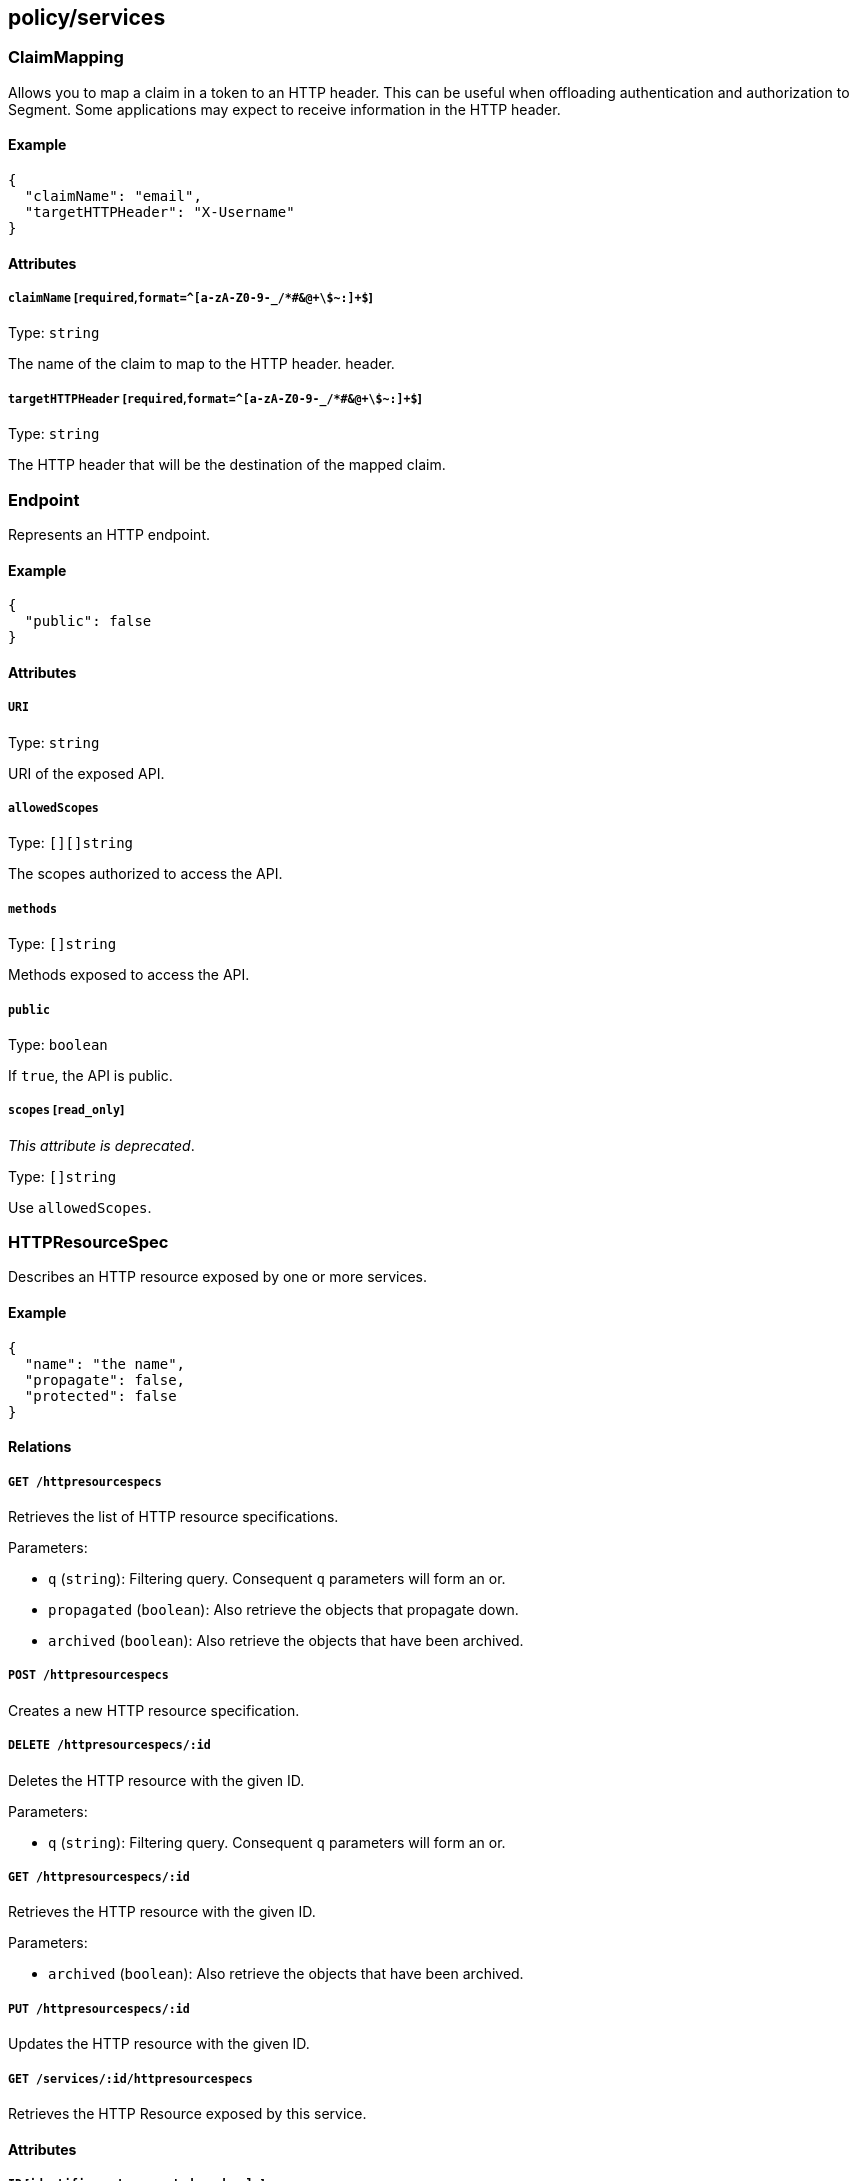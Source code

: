 == policy/services

=== ClaimMapping

Allows you to map a claim in a token to an HTTP header. This can be
useful when offloading authentication and authorization to Segment. Some
applications may expect to receive information in the HTTP header.

==== Example

[source,json]
----
{
  "claimName": "email",
  "targetHTTPHeader": "X-Username"
}
----

==== Attributes

===== `claimName` [`required`,`format=^[a-zA-Z0-9-_/*#&@\+\$~:]+$`]

Type: `string`

The name of the claim to map to the HTTP header. header.

===== `targetHTTPHeader` [`required`,`format=^[a-zA-Z0-9-_/*#&@\+\$~:]+$`]

Type: `string`

The HTTP header that will be the destination of the mapped claim.

=== Endpoint

Represents an HTTP endpoint.

==== Example

[source,json]
----
{
  "public": false
}
----

==== Attributes

===== `URI`

Type: `string`

URI of the exposed API.

===== `allowedScopes`

Type: `[][]string`

The scopes authorized to access the API.

===== `methods`

Type: `[]string`

Methods exposed to access the API.

===== `public`

Type: `boolean`

If `true`, the API is public.

===== `scopes` [`read_only`]

_This attribute is deprecated_.

Type: `[]string`

Use `allowedScopes`.

=== HTTPResourceSpec

Describes an HTTP resource exposed by one or more services.

==== Example

[source,json]
----
{
  "name": "the name",
  "propagate": false,
  "protected": false
}
----

==== Relations

===== `GET /httpresourcespecs`

Retrieves the list of HTTP resource specifications.

Parameters:

* `q` (`string`): Filtering query. Consequent `q` parameters will form
an or.
* `propagated` (`boolean`): Also retrieve the objects that propagate
down.
* `archived` (`boolean`): Also retrieve the objects that have been
archived.

===== `POST /httpresourcespecs`

Creates a new HTTP resource specification.

===== `DELETE /httpresourcespecs/:id`

Deletes the HTTP resource with the given ID.

Parameters:

* `q` (`string`): Filtering query. Consequent `q` parameters will form
an or.

===== `GET /httpresourcespecs/:id`

Retrieves the HTTP resource with the given ID.

Parameters:

* `archived` (`boolean`): Also retrieve the objects that have been
archived.

===== `PUT /httpresourcespecs/:id`

Updates the HTTP resource with the given ID.

===== `GET /services/:id/httpresourcespecs`

Retrieves the HTTP Resource exposed by this service.

==== Attributes

===== `ID` [`identifier`,`autogenerated`,`read_only`]

Type: `string`

Identifier of the object.

===== `annotations`

Type: `map[string][]string`

Stores additional information about an entity.

===== `associatedTags`

Type: `[]string`

List of tags attached to an entity.

===== `createTime` [`autogenerated`,`read_only`]

Type: `time`

Creation date of the object.

===== `description` [`max_length=1024`]

Type: `string`

Description of the object.

===== `endpoints`

Type: link:#endpoint[`[]endpoint`]

A list of API endpoints that are exposed for the service.

===== `metadata` [`creation_only`]

Type: `[]string`

Contains tags that can only be set during creation, must all start with
the `@' prefix, and should only be used by external systems.

===== `name` [`required`,`max_length=256`]

Type: `string`

Name of the entity.

===== `namespace` [`autogenerated`,`read_only`]

Type: `string`

Namespace tag attached to an entity.

===== `normalizedTags` [`autogenerated`,`read_only`]

Type: `[]string`

Contains the list of normalized tags of the entities.

===== `propagate`

Type: `boolean`

Propagates the policy to all of its children.

===== `protected`

Type: `boolean`

Defines if the object is protected.

===== `updateTime` [`autogenerated`,`read_only`]

Type: `time`

Last update date of the object.

=== Service

Defines a generic service object at layer 4 or layer 7 that encapsulates
the description of a micro-service. A service exposes APIs and can be
implemented through third party entities (such as a cloud provider) or
through processing units.

==== Example

[source,json]
----
{
  "OIDCProviderURL": "https://accounts.google.com",
  "OIDCScopes": [
    "email",
    "profile"
  ],
  "TLSType": "Aporeto",
  "authorizationType": "None",
  "disabled": false,
  "exposedAPIs": [
    [
      "package=p1"
    ]
  ],
  "exposedPort": 443,
  "exposedServiceIsTLS": false,
  "external": false,
  "name": "the name",
  "port": 443,
  "protected": false,
  "publicApplicationPort": 443,
  "selectors": [
    [
      "$identity=processingunit"
    ]
  ],
  "type": "HTTP"
}
----

==== Relations

===== `GET /services`

Retrieves the list of services.

Parameters:

* `q` (`string`): Filtering query. Consequent `q` parameters will form
an or.
* `archived` (`boolean`): Also retrieve the objects that have been
archived.

===== `POST /services`

Creates a new service.

===== `DELETE /services/:id`

Deletes the service with the given ID.

Parameters:

* `q` (`string`): Filtering query. Consequent `q` parameters will form
an or.

===== `GET /services/:id`

Retrieves the service with the given ID.

Parameters:

* `archived` (`boolean`): Also retrieve the objects that have been
archived.

===== `PUT /services/:id`

Updates the service with the given ID.

===== `GET /infrastructurepolicies/:id/services`

Returns the list of services affected by an infrastructure policy.

Parameters:

* `mode` (`enum(subject | object)`): Matching mode.

===== `GET /networkaccesspolicies/:id/services`

Returns the list of services affected by a network policy.

Parameters:

* `mode` (`enum(subject | object)`): Matching mode.

===== `GET /processingunits/:id/services`

Retrieves the services used by a processing unit.

===== `GET /servicedependencies/:id/services`

Returns the list of external services that are targets of service
dependency.

===== `GET /services/:id/httpresourcespecs`

Retrieves the HTTP Resource exposed by this service.

===== `GET /services/:id/processingunits`

Retrieves the processing units that implement this service.

==== Attributes

===== `ID` [`identifier`,`autogenerated`,`read_only`]

Type: `string`

Identifier of the object.

===== `IPs`

Type: `[]string`

The list of IP addresses where the service can be accessed. This is an
optional attribute and is only required if no host names are provided.
The system will automatically resolve IP addresses from host names
otherwise.

===== `JWTSigningCertificate`

Type: `string`

PEM-encoded certificate that will be used to validate the user’s JSON
web token (JWT) in HTTP requests. This is an optional field, needed only
if the `authorizationType` is set to `JWT`.

===== `MTLSCertificateAuthority`

Type: `string`

PEM-encoded certificate authority to use to verify client certificates.
This only applies if `authorizationType` is set to `MTLS`. If it is not
set, Segment’s public signing certificate authority will be used.

===== `OIDCCallbackURL`

Type: `string`

This is an advanced setting. Optional OIDC callback URL. If you don’t
set it, Segment will autodiscover it. It will be
`https://<hosts[0]|IPs[0]>/aporeto/oidc/callback`.

===== `OIDCClientID`

Type: `string`

OIDC Client ID. Only has effect if the `authorizationType` is set to
`OIDC`.

===== `OIDCClientSecret`

Type: `string`

OIDC Client Secret. Only has effect if the `authorizationType` is set to
`OIDC`.

===== `OIDCProviderURL`

Type: `string`

OIDC discovery endpoint. Only has effect if the `authorizationType` is
set to `OIDC`.

===== `OIDCScopes`

Type: `[]string`

Configures the scopes you want to request from the OIDC provider. Only
has effect if `authorizationType` is set to `OIDC`.

===== `TLSCertificate`

Type: `string`

PEM-encoded certificate to expose to the clients for TLS. Only has
effect and required if `TLSType` is set to `External`.

===== `TLSCertificateKey`

Type: `string`

PEM-encoded certificate key associated with `TLSCertificate`. Only has
effect and required if `TLSType` is set to `External`.

===== `TLSType`

Type: `enum(Aporeto | LetsEncrypt | External | None)`

Set how to provide a server certificate to the service.

* `Aporeto`: Generate a certificate issued from the Segment public CA.
* `LetsEncrypt`: Issue a certificate from Let’s Encrypt.
* `External`: : Let you define your own certificate and key to use.
* `None`: : TLS is disabled (not recommended).

Default value:

[source,json]
----
"Aporeto"
----

===== `annotations`

Type: `map[string][]string`

Stores additional information about an entity.

===== `associatedTags`

Type: `[]string`

List of tags attached to an entity.

===== `authorizationType`

Type: `enum(None | JWT | OIDC | MTLS)`

Defines the user authorization type that should be used.

* `None` (default): No authorization.
* `JWT`: Configures a simple JWT verification from the HTTP
`Authorization` header.
* `OIDC`: Configures OIDC authorization. You must then set
`OIDCClientID`,`OIDCClientSecret`, `OIDCProviderURL`.
* `MTLS`: Configures client certificate authorization. Then you can
optionally use `MTLSCertificateAuthority`, otherwise Segment’s public
signing certificate will be used.

Default value:

[source,json]
----
"None"
----

===== `claimsToHTTPHeaderMappings`

Type: link:#claimmapping[`[]claimmapping`]

Defines a list of mappings between claims and HTTP headers. When these
mappings are defined, the defender will copy the values of the claims to
the corresponding HTTP headers.

===== `createTime` [`autogenerated`,`read_only`]

Type: `time`

Creation date of the object.

===== `description` [`max_length=1024`]

Type: `string`

Description of the object.

===== `disabled`

Type: `boolean`

Defines if the property is disabled.

===== `endpoints` [`read_only`]

Type: link:#endpoint[`[]endpoint`]

Resolves the API endpoints that the service is exposing. Only valid
during policy rendering.

===== `exposedAPIs`

Type: `[][]string`

Contains a tag expression that will determine which APIs a service is
exposing. The APIs can be defined as the `RESTAPISpec` or similar
specifications for other layer 7 protocols.

===== `exposedPort` [`required`,`max_value=65535.000000`]

Type: `integer`

The port that the service can be accessed on. Note that this is
different from the `port` attribute that describes the port that the
service is actually listening on. For example if a load balancer is
used, the `exposedPort` is the port that the load balancer is listening
for the service, whereas the port that the implementation is listening
can be different.

===== `exposedServiceIsTLS`

Type: `boolean`

Indicates that the exposed service is TLS. This means that the defender
has to initiate a TLS session in order to forward traffic to the
service.

Default value:

[source,json]
----
false
----

===== `external`

Type: `boolean`

Indicates if this is an external service.

Default value:

[source,json]
----
false
----

===== `hosts`

Type: `[]string`

The host names that the service can be accessed on.

===== `metadata` [`creation_only`]

Type: `[]string`

Contains tags that can only be set during creation, must all start with
the `@' prefix, and should only be used by external systems.

===== `name` [`required`,`max_length=256`]

Type: `string`

Name of the entity.

===== `namespace` [`autogenerated`,`read_only`]

Type: `string`

Namespace tag attached to an entity.

===== `normalizedTags` [`autogenerated`,`read_only`]

Type: `[]string`

Contains the list of normalized tags of the entities.

===== `port` [`max_value=65535.000000`]

Type: `integer`

The port that the implementation of the service is listening to. It can
be different than `exposedPort`. This is needed for port mapping use
cases where there are private and public ports.

===== `protected`

Type: `boolean`

Defines if the object is protected.

===== `publicApplicationPort` [`max_value=65535.000000`]

Type: `integer`

A new virtual port that the service can be accessed on, using HTTPS.
Since the defender transparently inserts TLS in the application path,
you might want to declare a new port where the defender listens for TLS.
However, the application does not need to be modified and the defender
will map the traffic to the correct application port. This useful when
an application is being accessed from a public network.

===== `redirectURLOnAuthorizationFailure`

Type: `string`

If this is set, the user will be redirected to that URL in case of any
authorization failure, allowing you to provide a nice message to the
user. The query parameter `?failure_message=<message>` will be added to
that URL explaining the possible reasons of the failure.

===== `selectors`

Type: `[][]string`

A tag or tag expression that identifies the processing unit that
implements this particular service.

===== `trustedCertificateAuthorities`

Type: `string`

PEM-encoded certificate authorities to trust when additional hops are
needed. It must be set if the service must reach a service marked as
`external` or must go through an additional TLS termination point like a
layer 7 load balancer.

===== `type`

Type: `enum(HTTP | TCP | KubernetesSecrets | VaultSecrets)`

Type of service.

Default value:

[source,json]
----
"HTTP"
----

===== `updateTime` [`autogenerated`,`read_only`]

Type: `time`

Last update date of the object.

=== ServiceDependency

Allows you to define a service dependency where a set of processing
units as defined by their tags require access to specific services.

==== Example

[source,json]
----
{
  "disabled": false,
  "fallback": false,
  "name": "the name",
  "propagate": false,
  "protected": false
}
----

==== Relations

===== `GET /servicedependencies`

Retrieves the list of service dependencies.

Parameters:

* `q` (`string`): Filtering query. Consequent `q` parameters will form
an or.
* `propagated` (`boolean`): Also retrieve the objects that propagate
down.

===== `POST /servicedependencies`

Creates a new service dependency.

===== `DELETE /servicedependencies/:id`

Deletes the object with the given ID.

Parameters:

* `q` (`string`): Filtering query. Consequent `q` parameters will form
an or.

===== `GET /servicedependencies/:id`

Retrieves the object with the given ID.

===== `PUT /servicedependencies/:id`

Updates the object with the given ID.

===== `GET /servicedependencies/:id/processingunits`

Returns the list of processing units that depend on an service.

===== `GET /servicedependencies/:id/services`

Returns the list of external services that are targets of service
dependency.

==== Attributes

===== `ID` [`identifier`,`autogenerated`,`read_only`]

Type: `string`

Identifier of the object.

===== `activeDuration` [`format=^[0-9]+[smh]$`]

Type: `string`

Defines for how long the policy will be active according to the
`activeSchedule`.

===== `activeSchedule`

Type: `string`

Defines when the policy should be active using the cron notation. The
policy will be active for the given `activeDuration`.

===== `annotations`

Type: `map[string][]string`

Stores additional information about an entity.

===== `associatedTags`

Type: `[]string`

List of tags attached to an entity.

===== `createTime` [`autogenerated`,`read_only`]

Type: `time`

Creation date of the object.

===== `description` [`max_length=1024`]

Type: `string`

Description of the object.

===== `disabled`

Type: `boolean`

Defines if the property is disabled.

===== `fallback`

Type: `boolean`

Indicates that this is fallback policy. It will only be applied if no
other policies have been resolved. If the policy is also propagated it
will become a fallback for children namespaces.

===== `metadata` [`creation_only`]

Type: `[]string`

Contains tags that can only be set during creation, must all start with
the `@' prefix, and should only be used by external systems.

===== `name` [`required`,`max_length=256`]

Type: `string`

Name of the entity.

===== `namespace` [`autogenerated`,`read_only`]

Type: `string`

Namespace tag attached to an entity.

===== `normalizedTags` [`autogenerated`,`read_only`]

Type: `[]string`

Contains the list of normalized tags of the entities.

===== `object`

Type: `[][]string`

Object of the service dependency.

===== `propagate`

Type: `boolean`

Propagates the policy to all of its children.

===== `protected`

Type: `boolean`

Defines if the object is protected.

===== `subject`

Type: `[][]string`

Subject of the service dependency.

===== `updateTime` [`autogenerated`,`read_only`]

Type: `time`

Last update date of the object.

=== TokenScopePolicy

Defines a set of policies that allow customization of the authorization
tokens issued by Segment Console. This allows Segment generated tokens
to be used by external applications.

==== Example

[source,json]
----
{
  "disabled": false,
  "fallback": false,
  "name": "the name",
  "propagate": false,
  "protected": false
}
----

==== Relations

===== `GET /tokenscopepolicies`

Retrieves the list of token scope policies.

Parameters:

* `q` (`string`): Filtering query. Consequent `q` parameters will form
an or.
* `propagated` (`boolean`): Also retrieve the objects that propagate
down.

===== `POST /tokenscopepolicies`

Creates a new token scope policy.

===== `DELETE /tokenscopepolicies/:id`

Deletes the object with the given ID.

Parameters:

* `q` (`string`): Filtering query. Consequent `q` parameters will form
an or.

===== `GET /tokenscopepolicies/:id`

Retrieves the object with the given ID.

===== `PUT /tokenscopepolicies/:id`

Updates the object with the given ID.

==== Attributes

===== `ID` [`identifier`,`autogenerated`,`read_only`]

Type: `string`

Identifier of the object.

===== `activeDuration` [`format=^[0-9]+[smh]$`]

Type: `string`

Defines for how long the policy will be active according to the
`activeSchedule`.

===== `activeSchedule`

Type: `string`

Defines when the policy should be active using the cron notation. The
policy will be active for the given `activeDuration`.

===== `allowedAudiences`

Type: `[]string`

A list of audience values that are allowed when issuing a service token.
An empty list will allow any audience values.

===== `annotations`

Type: `map[string][]string`

Stores additional information about an entity.

===== `assignedAudience`

Type: `string`

The audience that should be assigned to a request if the caller is not
requesting any specific audience.

===== `assignedScopes`

Type: `[]string`

The list of scopes that the policy will assign.

===== `associatedTags`

Type: `[]string`

List of tags attached to an entity.

===== `createTime` [`autogenerated`,`read_only`]

Type: `time`

Creation date of the object.

===== `description` [`max_length=1024`]

Type: `string`

Description of the object.

===== `disabled`

Type: `boolean`

Defines if the property is disabled.

===== `expirationTime`

Type: `time`

If set the policy will be automatically deleted after the given time.

===== `fallback`

Type: `boolean`

Indicates that this is fallback policy. It will only be applied if no
other policies have been resolved. If the policy is also propagated it
will become a fallback for children namespaces.

===== `inheritedClaimKeys`

Type: `[]string`

A list of claim keys that should be inherited from the claims of the
caller to the assigned token. In this case, some of the caller claims
will be propagated to resolved token.

===== `metadata` [`creation_only`]

Type: `[]string`

Contains tags that can only be set during creation, must all start with
the `@' prefix, and should only be used by external systems.

===== `name` [`required`,`max_length=256`]

Type: `string`

Name of the entity.

===== `namespace` [`autogenerated`,`read_only`]

Type: `string`

Namespace tag attached to an entity.

===== `normalizedTags` [`autogenerated`,`read_only`]

Type: `[]string`

Contains the list of normalized tags of the entities.

===== `propagate`

Type: `boolean`

Propagates the policy to all of its children.

===== `protected`

Type: `boolean`

Defines if the object is protected.

===== `subject`

Type: `[][]string`

Defines the selection criteria that this policy must match on identity
and scope request information.

===== `updateTime` [`autogenerated`,`read_only`]

Type: `time`

Last update date of the object.

